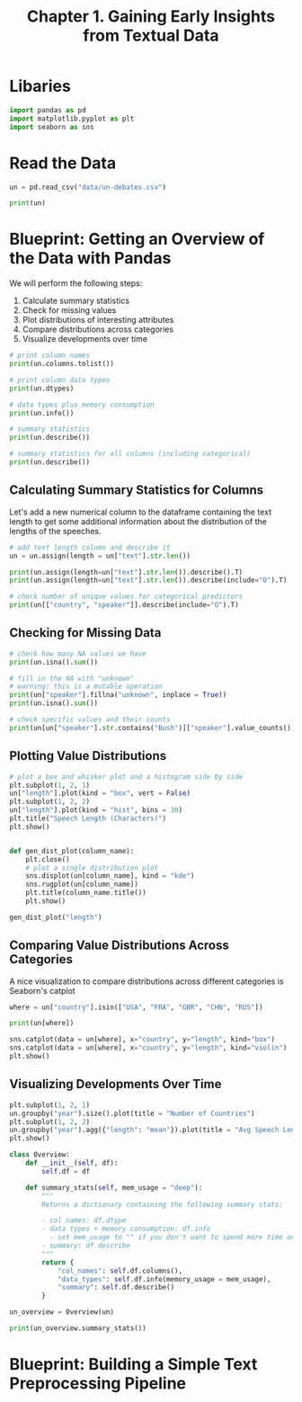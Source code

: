 #+TITLE: Chapter 1. Gaining Early Insights from Textual Data
#+PROPERTY: header-args :tangle insights.py

* Libaries

#+BEGIN_SRC python
import pandas as pd
import matplotlib.pyplot as plt
import seaborn as sns
#+END_SRC

* Read the Data

#+BEGIN_SRC python
un = pd.read_csv("data/un-debates.csv")

print(un)
#+END_SRC

* Blueprint: Getting an Overview of the Data with Pandas

We will perform the following steps:

1. Calculate summary statistics
2. Check for missing values
3. Plot distributions of interesting attributes
4. Compare distributions across categories
5. Visualize developments over time

#+BEGIN_SRC python
# print column names
print(un.columns.tolist())

# print column data types
print(un.dtypes)

# data types plus memory consumption
print(un.info())

# summary statistics
print(un.describe())

# summary statistics for all columns (including categorical)
print(un.describe())
#+END_SRC

** Calculating Summary Statistics for Columns

Let's add a new numerical column to the dataframe containing the text length to get some additional information about the distribution of the lengths of the speeches.

#+BEGIN_SRC python
# add text length column and describe it
un = un.assign(length = un["text"].str.len())

print(un.assign(length=un["text"].str.len()).describe().T)
print(un.assign(length=un["text"].str.len()).describe(include="O").T)

# check number of unique values for categorical predictors
print(un[["country", "speaker"]].describe(include="O").T)
#+END_SRC

** Checking for Missing Data

#+BEGIN_SRC python
# check how many NA values we have
print(un.isna().sum())

# fill in the NA with "unknown"
# warning: this is a mutable operation
print(un["speaker"].fillna("unknown", inplace = True))
print(un.isna().sum())

# check specific values and their counts
print(un[un["speaker"].str.contains("Bush")]["speaker"].value_counts())
#+END_SRC

** Plotting Value Distributions

#+BEGIN_SRC python
# plot a box and whisker plot and a histogram side by side
plt.subplot(1, 2, 1)
un["length"].plot(kind = "box", vert = False)
plt.subplot(1, 2, 2)
un["length"].plot(kind = "hist", bins = 30)
plt.title("Speech Length (Characters)")
plt.show()


def gen_dist_plot(column_name):
    plt.close()
    # plot a single distribution plot
    sns.displot(un[column_name], kind = "kde")
    sns.rugplot(un[column_name])
    plt.title(column_name.title())
    plt.show()

gen_dist_plot("length")
#+END_SRC

** Comparing Value Distributions Across Categories

A nice visualization to compare distributions across different categories is Seaborn's catplot

#+BEGIN_SRC python
where = un["country"].isin(["USA", "FRA", "GBR", "CHN", "RUS"])

print(un[where])

sns.catplot(data = un[where], x="country", y="length", kind="box")
sns.catplot(data = un[where], x="country", y="length", kind="violin")
plt.show()
#+END_SRC

** Visualizing Developments Over Time

#+BEGIN_SRC python
plt.subplot(1, 2, 1)
un.groupby("year").size().plot(title = "Number of Countries")
plt.subplot(1, 2, 2)
un.groupby("year").agg({"length": "mean"}).plot(title = "Avg Speech Length", ylim = (0, 30000))
plt.show()
#+END_SRC

#+BEGIN_SRC python :tangle ch1/overview.py
class Overview:
    def __init__(self, df):
        self.df = df

    def summary_stats(self, mem_usage = "deep"):
        """
        Returns a dictionary containing the following summary stats:

        - col names: df.dtype
        - data types + memory consumption: df.info
          - set mem_usage to "" if you don't want to spend more time on "deeper" memory estimates
        - summary: df.describe
        """
        return {
            "col_names": self.df.columns(),
            "data_types": self.df.info(memory_usage = mem_usage),
            "summary": self.df.describe()
        }

un_overview = Overview(un)

print(un_overview.summary_stats())

#+END_SRC

* Blueprint: Building a Simple Text Preprocessing Pipeline
